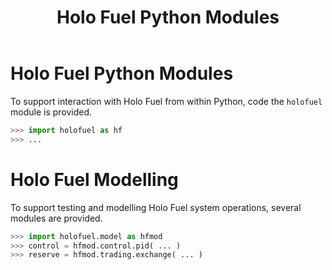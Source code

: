 #+TITLE: Holo Fuel Python Modules
#+STARTUP: org-startup-with-inline-images inlineimages
#+OPTIONS: ^:nil # Disable sub/superscripting with bare _; _{...} still works
#+LATEX_HEADER: \usepackage[margin=1.0in]{geometry}

* Holo Fuel Python Modules

  To support interaction with Holo Fuel from within Python, code the =holofuel= module is provided.

  #+BEGIN_SRC python
  >>> import holofuel as hf
  >>> ... 
  #+END_SRC

* Holo Fuel Modelling

  To support testing and modelling Holo Fuel system operations, several modules are provided.

  #+BEGIN_SRC python
  >>> import holofuel.model as hfmod
  >>> control = hfmod.control.pid( ... )
  >>> reserve = hfmod.trading.exchange( ... )
  #+END_SRC

